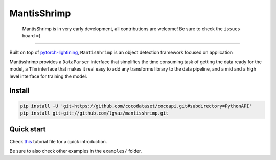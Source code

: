 MantisShrimp
============

   MantisShrimp is in very early development, all contributions are
   welcome! Be sure to check the ``issues`` board =)

|CI testing| |codecov| |Black| |License|

--------------

Built on top of `pytorch-lightining`_, ``MantisShrimp`` is an object
detection framework focused on application

Mantisshrimp provides a ``DataParser`` interface that simplifies the
time consuming task of getting the data ready for the model, a ``Tfm``
interface that makes it real easy to add any transforms library to the
data pipeline, and a mid and a high level interface for training the
model.

Install
-------

.. code:: python

   pip install -U 'git+https://github.com/cocodataset/cocoapi.git#subdirectory=PythonAPI'
   pip install git+git://github.com/lgvaz/mantisshrimp.git

Quick start
-----------

Check `this`_ tutorial file for a quick introduction.

Be sure to also check other examples in the ``examples/`` folder.

.. _pytorch-lightining: https://github.com/PyTorchLightning/pytorch-lightning
.. _this: https://github.com/lgvaz/mantisshrimp/blob/master/examples/wheat.py

.. |CI testing| image:: https://github.com/lgvaz/mantisshrimp/workflows/CI%20testing/badge.svg?event=push
   :target: https://github.com/lgvaz/mantisshrimp/actions?query=workflow%3A%22CI+testing%22
.. |codecov| image:: https://codecov.io/gh/lgvaz/mantisshrimp/branch/master/graph/badge.svg
   :target: https://codecov.io/gh/lgvaz/mantisshrimp
.. |Black| image:: https://img.shields.io/badge/code%20style-black-000000.svg
   :target: https://github.com/psf/black
.. |License| image:: https://img.shields.io/badge/License-Apache%202.0-blue.svg
   :target: https://github.com/lgvaz/mantisshrimp/blob/master/LICENSE